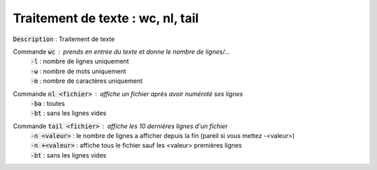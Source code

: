 ====================================================
Traitement de texte : wc, nl, tail
====================================================

:code:`Description` : Traitement de texte

Commande :code:`wc` : prends en entrée du texte et donne le nombre de lignes/...
	| :code:`-l` : nombre de lignes uniquement
	| :code:`-w` : nombre de mots uniquement
	| :code:`-m` : nombre de caractères uniquement

Commande :code:`nl <fichier>` : affiche un fichier après avoir numéroté ses lignes
	| :code:`-ba` : toutes
	| :code:`-bt` : sans les lignes vides

Commande :code:`tail <fichier>` : affiche les 10 dernières lignes d'un fichier
	| :code:`-n <valeur>` : le nombre de lignes a afficher depuis la fin (pareil si vous mettez -<valeur>)
	| :code:`-n +<valeur>` : affiche tous le fichier sauf les <valeur> premières lignes
	| :code:`-bt` : sans les lignes vides